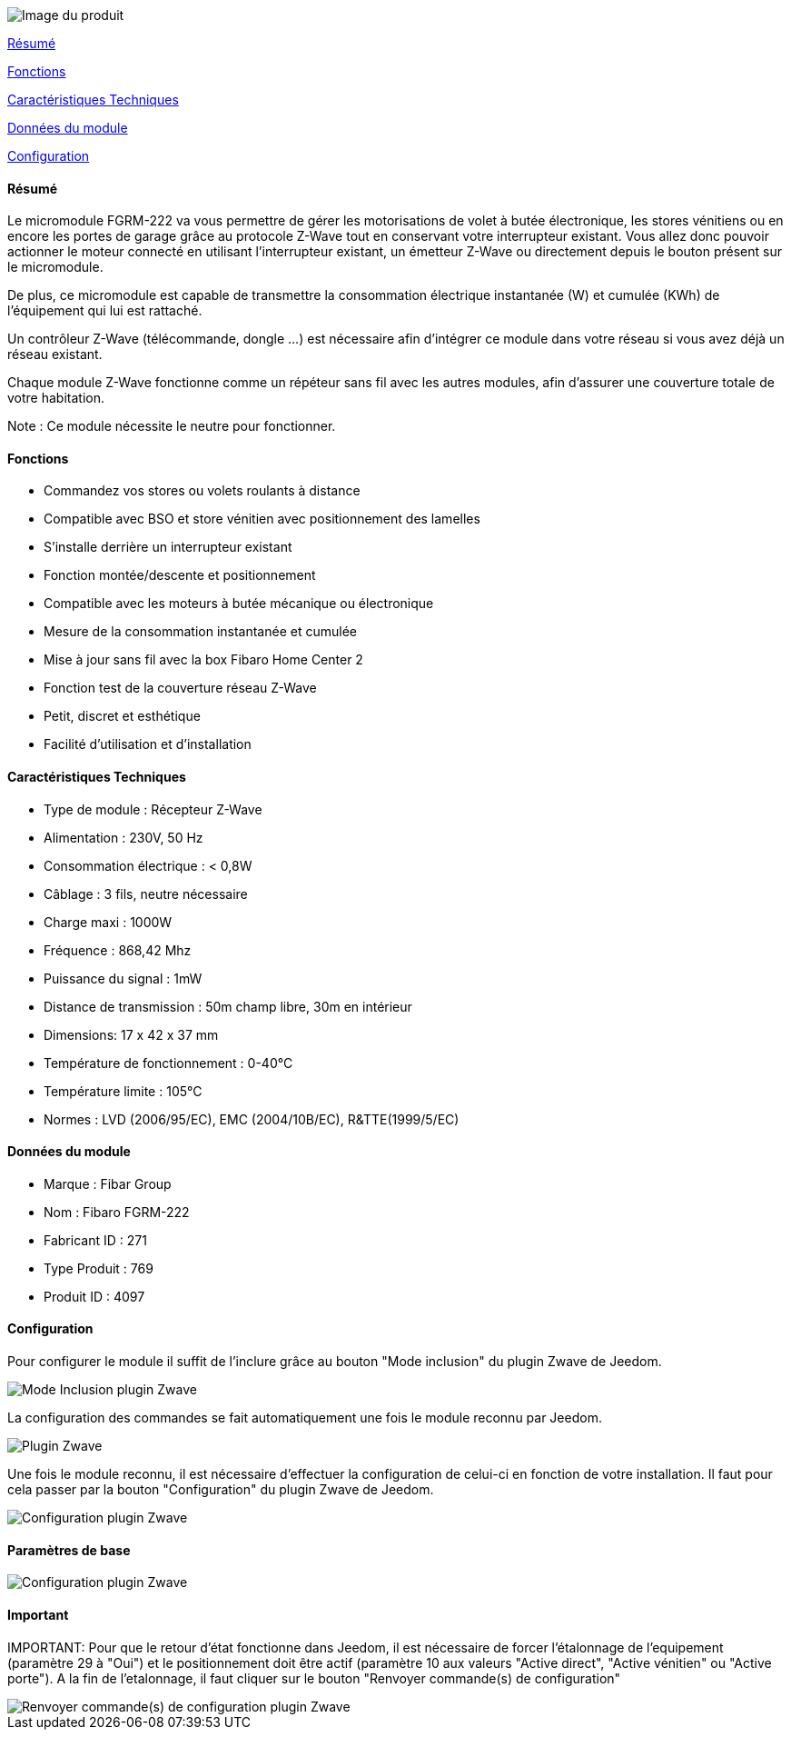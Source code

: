 image::../images/fibaro.fgrm222/module.png[Image du produit]

<<resume, Résumé>>

<<fonctions, Fonctions>>

<<technique, Caractéristiques Techniques>>

<<donnees,  Données du module>>

<<configuration,  Configuration>>


[[resume]]
==== Résumé
Le micromodule FGRM-222 va vous permettre de gérer les motorisations de volet à butée électronique, les stores vénitiens ou en encore les portes de garage grâce au protocole Z-Wave tout en conservant votre interrupteur existant. Vous allez donc pouvoir actionner le moteur connecté en utilisant l'interrupteur existant, un émetteur Z-Wave ou directement depuis le bouton présent sur le micromodule.

De plus, ce micromodule est capable de transmettre la consommation électrique instantanée (W) et cumulée (KWh) de l'équipement qui lui est rattaché.

Un contrôleur Z-Wave (télécommande, dongle ...) est nécessaire afin d'intégrer ce module dans votre réseau si vous avez déjà un réseau existant.

Chaque module Z-Wave fonctionne comme un répéteur sans fil avec les autres modules, afin d'assurer une couverture totale de votre habitation.

Note : Ce module nécessite le neutre pour fonctionner.

[[fonctions]]
==== Fonctions
* Commandez vos stores ou volets roulants à distance
* Compatible avec BSO et store vénitien avec positionnement des lamelles
* S'installe derrière un interrupteur existant
* Fonction montée/descente et positionnement
* Compatible avec les moteurs à butée mécanique ou électronique
* Mesure de la consommation instantanée et cumulée
* Mise à jour sans fil avec la box Fibaro Home Center 2
* Fonction test de la couverture réseau Z-Wave
* Petit, discret et esthétique
* Facilité d'utilisation et d'installation

[[technique]]
==== Caractéristiques Techniques
* Type de module : Récepteur Z-Wave
* Alimentation : 230V, 50 Hz
* Consommation électrique : < 0,8W
* Câblage : 3 fils, neutre nécessaire
* Charge maxi : 1000W
* Fréquence : 868,42 Mhz
* Puissance du signal : 1mW
* Distance de transmission : 50m champ libre, 30m en intérieur
* Dimensions: 17 x 42 x 37 mm
* Température de fonctionnement : 0-40°C
* Température limite : 105°C
* Normes : LVD (2006/95/EC), EMC (2004/10B/EC), R&TTE(1999/5/EC)

[[donnees]]
==== Données du module
* Marque : Fibar Group
* Nom : Fibaro FGRM-222
* Fabricant ID : 271
* Type Produit : 769
* Produit ID : 4097

[[configuration]]
==== Configuration

Pour configurer le module il suffit de l'inclure grâce au bouton "Mode inclusion" du plugin Zwave de Jeedom.

image::../images/plugin/bouton_inclusion.png[Mode Inclusion plugin Zwave]
La configuration des commandes se fait automatiquement une fois le module reconnu par Jeedom.

image::../images/fibaro.fgrm222/information.png[Plugin Zwave]
Une fois le module reconnu, il est nécessaire d’effectuer la configuration de celui-ci en fonction de votre installation.
Il faut pour cela passer par la bouton "Configuration" du plugin Zwave de Jeedom.

image::../images/plugin/bouton_configuration.png[Configuration plugin Zwave]
==== Paramètres de base

image::../images/fibaro.fgrm222/configuration.png[Configuration plugin Zwave]

==== Important
IMPORTANT:
Pour que le retour d'état fonctionne dans Jeedom, il est nécessaire de forcer l'étalonnage de l'equipement (paramètre 29 à "Oui") et le positionnement doit être actif (paramètre 10 aux valeurs "Active direct", "Active vénitien" ou "Active porte").
A la fin de l’etalonnage, il faut cliquer sur le bouton "Renvoyer commande(s) de configuration"

image::../images/plugin/bouton_renvoyer_cmd.png[Renvoyer commande(s) de configuration plugin Zwave]
